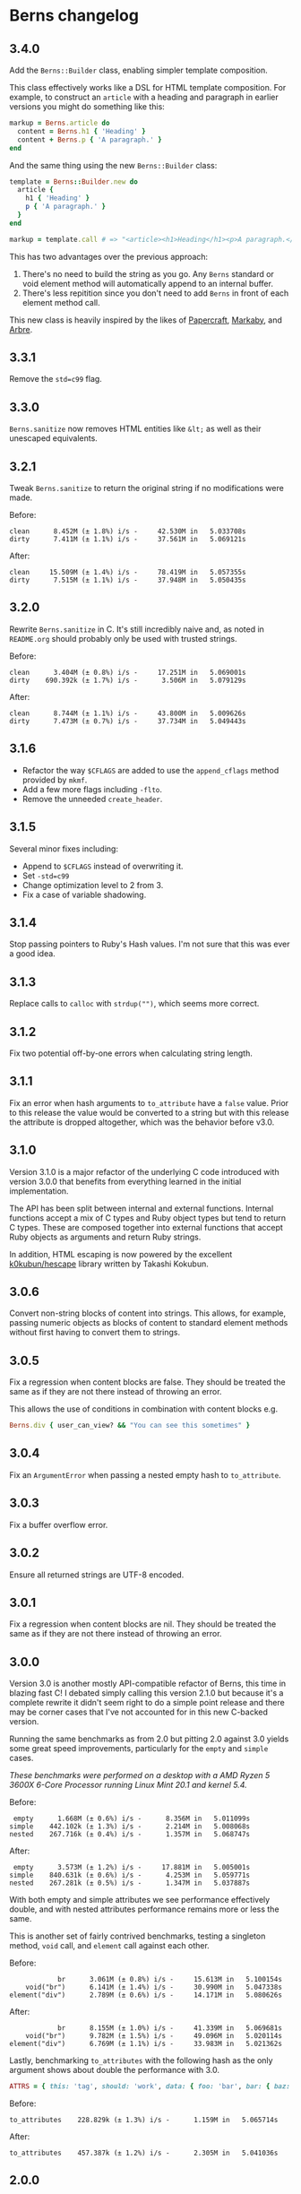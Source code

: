 * Berns changelog

** 3.4.0

Add the =Berns::Builder= class, enabling simpler template composition.

This class effectively works like a DSL for HTML template composition. For
example, to construct an =article= with a heading and paragraph in earlier
versions you might do something like this:

#+begin_src ruby
markup = Berns.article do
  content = Berns.h1 { 'Heading' }
  content + Berns.p { 'A paragraph.' }
end
#+end_src

And the same thing using the new =Berns::Builder= class:

#+begin_src ruby
template = Berns::Builder.new do
  article {
    h1 { 'Heading' }
    p { 'A paragraph.' }
  }
end

markup = template.call # => "<article><h1>Heading</h1><p>A paragraph.</p></article>"
#+end_src

This has two advantages over the previous approach:

1. There's no need to build the string as you go. Any =Berns= standard or void
   element method will automatically append to an internal buffer.
2. There's less repitition since you don't need to add =Berns= in front of each
   element method call.

This new class is heavily inspired by the likes of [[https://github.com/digital-fabric/papercraft][Papercraft]], [[https://github.com/markaby/markaby][Markaby]], and
[[https://github.com/activeadmin/arbre][Arbre]].

** 3.3.1

Remove the =std=c99= flag.

** 3.3.0

=Berns.sanitize= now removes HTML entities like =&lt;= as well as their
unescaped equivalents.

** 3.2.1

Tweak =Berns.sanitize= to return the original string if no modifications were
made.

Before:

#+begin_example
clean      8.452M (± 1.8%) i/s -     42.530M in   5.033708s
dirty      7.411M (± 1.1%) i/s -     37.561M in   5.069121s
#+end_example

After:

#+begin_example
clean     15.509M (± 1.4%) i/s -     78.419M in   5.057355s
dirty      7.515M (± 1.1%) i/s -     37.948M in   5.050435s
#+end_example

** 3.2.0

Rewrite =Berns.sanitize= in C. It's still incredibly naive and, as noted in
=README.org= should probably only be used with trusted strings.

Before:

#+begin_example
clean      3.404M (± 0.8%) i/s -     17.251M in   5.069001s
dirty    690.392k (± 1.7%) i/s -      3.506M in   5.079129s
#+end_example


After:

#+begin_example
clean      8.744M (± 1.1%) i/s -     43.800M in   5.009626s
dirty      7.473M (± 0.7%) i/s -     37.734M in   5.049443s
#+end_example

** 3.1.6

- Refactor the way =$CFLAGS= are added to use the =append_cflags= method
  provided by =mkmf=.
- Add a few more flags including =-flto=.
- Remove the unneeded =create_header=.

** 3.1.5

Several minor fixes including:

- Append to =$CFLAGS= instead of overwriting it.
- Set =-std=c99=
- Change optimization level to 2 from 3.
- Fix a case of variable shadowing.

** 3.1.4

Stop passing pointers to Ruby's Hash values. I'm not sure that this was ever a
good idea.

** 3.1.3

Replace calls to =calloc= with =strdup("")=, which seems more correct.

** 3.1.2

Fix two potential off-by-one errors when calculating string length.

** 3.1.1

Fix an error when hash arguments to =to_attribute= have a =false= value. Prior
to this release the value would be converted to a string but with this release
the attribute is dropped altogether, which was the behavior before v3.0.

** 3.1.0

Version 3.1.0 is a major refactor of the underlying C code introduced with
version 3.0.0 that benefits from everything learned in the initial
implementation.

The API has been split between internal and external functions. Internal
functions accept a mix of C types and Ruby object types but tend to return C
types. These are composed together into external functions that accept Ruby
objects as arguments and return Ruby strings.

In addition, HTML escaping is now powered by the excellent [[https://github.com/k0kubun/hescape][k0kubun/hescape]]
library written by Takashi Kokubun.

** 3.0.6

Convert non-string blocks of content into strings. This allows, for example,
passing numeric objects as blocks of content to standard element methods without
first having to convert them to strings.

** 3.0.5

Fix a regression when content blocks are false. They should be treated the same
as if they are not there instead of throwing an error.

This allows the use of conditions in combination with content blocks e.g.

#+begin_src ruby
Berns.div { user_can_view? && "You can see this sometimes" }
#+end_src

** 3.0.4

Fix an =ArgumentError= when passing a nested empty hash to =to_attribute=.

** 3.0.3

Fix a buffer overflow error.

** 3.0.2

Ensure all returned strings are UTF-8 encoded.

** 3.0.1

Fix a regression when content blocks are nil. They should be treated the same as
if they are not there instead of throwing an error.

** 3.0.0

Version 3.0 is another mostly API-compatible refactor of Berns, this time in
blazing fast C! I debated simply calling this version 2.1.0 but because it's a
complete rewrite it didn't seem right to do a simple point release and there may
be corner cases that I've not accounted for in this new C-backed version.

Running the same benchmarks as from 2.0 but pitting 2.0 against 3.0 yields some
great speed improvements, particularly for the =empty= and =simple= cases.

/These benchmarks were performed on a desktop with a AMD Ryzen 5 3600X 6-Core
Processor running Linux Mint 20.1 and kernel 5.4./

Before:

#+begin_example
 empty      1.668M (± 0.6%) i/s -      8.356M in   5.011099s
simple    442.102k (± 1.3%) i/s -      2.214M in   5.008068s
nested    267.716k (± 0.4%) i/s -      1.357M in   5.068747s
#+end_example

After:

#+begin_example
 empty      3.573M (± 1.2%) i/s -     17.881M in   5.005001s
simple    840.631k (± 0.6%) i/s -      4.253M in   5.059771s
nested    267.281k (± 0.5%) i/s -      1.347M in   5.037887s
#+end_example

With both empty and simple attributes we see performance effectively double, and
with nested attributes performance remains more or less the same.

This is another set of fairly contrived benchmarks, testing a singleton method,
=void= call, and =element= call against each other.

Before:

#+begin_example
            br      3.061M (± 0.8%) i/s -     15.613M in   5.100154s
    void("br")      6.141M (± 1.4%) i/s -     30.990M in   5.047338s
element("div")      2.789M (± 0.6%) i/s -     14.171M in   5.080626s
#+end_example

After:

#+begin_example
            br      8.155M (± 1.0%) i/s -     41.339M in   5.069681s
    void("br")      9.782M (± 1.5%) i/s -     49.096M in   5.020114s
element("div")      6.769M (± 1.1%) i/s -     33.983M in   5.021362s
#+end_example

Lastly, benchmarking =to_attributes= with the following hash as the only
argument shows about double the performance with 3.0.

#+begin_src ruby
ATTRS = { this: 'tag', should: 'work', data: { foo: 'bar', bar: { baz: 'foo' } } }.freeze
#+end_src

Before:

#+begin_example
to_attributes    228.829k (± 1.3%) i/s -      1.159M in   5.065714s
#+end_example

After:

#+begin_example
to_attributes    457.387k (± 1.2%) i/s -      2.305M in   5.041036s
#+end_example

** 2.0.0

Version 2.0 is a mostly API-compatible refactor of all of the core
methods that make up Berns. The goal is to improve performance, mostly
using mutable strings and inlining variables that were otherwise short
lived.

In addition, the target Ruby version has been raised to 2.5 or later.
2.4 has reached its end of life.

Running this benchmarking code:

#+begin_src ruby
Benchmark.ips do |x|
  x.report('empty') { Berns.element(:a) { 'Link to something' } }
  x.report('simple') { Berns.element(:a, { href: 'Something', class: 'my-class' }) { 'Link to something' } }
  x.report('nested') { Berns.element(:a, { href: 'Something', class: 'my-class', data: { something: 'Else' } }) { 'Link to something' } }

  x.compare!
end
#+end_src

Before:

#+begin_example
 empty    993.521k (± 1.7%) i/s -      5.062M in   5.096368s
simple    340.795k (± 0.4%) i/s -      1.729M in   5.074101s
nested    215.160k (± 1.0%) i/s -      1.081M in   5.025324s
#+end_example

After:

#+begin_example
 empty      1.769M (± 1.9%) i/s -      9.012M in   5.094973s
simple    441.020k (± 1.0%) i/s -      2.233M in   5.063326s
nested    280.255k (± 3.0%) i/s -      1.400M in   5.001009s
#+end_example

With empty attributes we see ~ 100% increase in iterations per second,
with simple attributes we see ~ 30% increase in the same, and with
nested attributes we see ~ 30% increase as well.

** 1.3.0

With version 1.3, nested HTML attributes can be created with nil keys
and boolean values to produce e.g. "data-foo data-foo-bar='whatever'"
from =data: { foo: { nil => true, bar: 'whatever' } }=

** 1.2.0 - 1.2.2

Starting with version 1.2, Berns will now HTML-escape all attribute
values using =CGI.escapeHTML=. This should prevent attribute values from
escaping themselves and injecting HTML into the DOM.

** 1.1.0

- Add =#sanitize= method.
